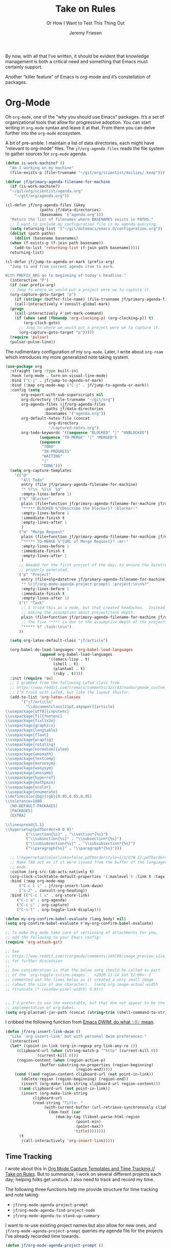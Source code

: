 # -*- lexical-binding: t; org-insert-tilde-language: emacs-lisp; -*-
#+TITLE: Take on Rules
#+SUBTITLE: Or How I Want to Test This Thing Out
#+AUTHOR: Jeremy Friesen
#+EMAIL: jeremy@jeremyfriesen.com
#+FILETAGS: :takeonrules:
#+STARTUP: showall
#+PROPERTY: header-args:emacs-lisp :comments link
#+OPTIONS: toc:3

By now, with all that I’ve written, it should be evident that knowledge management is both a critical need and something that Emacs must certainly support.

Another “killer feature” of Emacs is org-mode and it’s constellation of packages.

* Org-Mode

Oh ~org-mode~, one of the “why you should use Emacs” packages.  It’s a set of organizational tools that allow for progressive adoption.  You can start writing in ~org-mode~ syntax and leave it at that.  From there you can delve further into the ~org-mode~ ecosystem.

A bit of pre-amble.  I maintain a list of data directories, each might have “relevant to org-mode” files.  The ~jf/org-agenda-files~ reads the file system to gather sources for ~org-mode~ agenda.

#+begin_src emacs-lisp
  (defun is-work-machine? ()
    "Am I working on my machine"
    (file-exists-p (file-truename "~/git/org/scientist/dailies/.keep")))

  (defvar jf/primary-agenda-filename-for-machine
    (if (is-work-machine?)
	"~/git/org/scientist/agenda.org"
      "~/git/org/agenda.org"))

  (cl-defun jf/org-agenda-files (&key
				 (paths jf/data-directories)
				 (basenames '("agenda.org")))
    "Return the list of filenames where BASENAMES exists in PATHS."
    ;; I want to include my configuration file in my agenda querying.
    (setq returning-list '("~/git/dotemacs/emacs.d/configuration.org"))
    (dolist (path paths)
      (dolist (basename basenames)
	(when (f-exists-p (f-join path basename))
	  (add-to-list 'returning-list (f-join path basename)))))
    returning-list)

  (cl-defun jf/jump-to-agenda-or-mark (prefix-arg)
    "Jump to and from current agenda item to mark.

  With PREFIX_ARG go to beginning of today's headline."
    (interactive "P")
    (if (car prefix-arg)
	;; Jump to where we would put a project were we to capture it.
	(org-capture-goto-target "p")
      (if (string= (buffer-file-name) (file-truename jf/primary-agenda-filename-for-machine))
	  (call-interactively #'consult-global-mark)
	(progn
	  (call-interactively #'set-mark-command)
	  (if (when (and (fboundp 'org-clocking-p) (org-clocking-p)) t)
	      (org-clock-goto)
	    ;; Jump to where we would put a project were we to capture it.
	    (org-capture-goto-target "p")))))
    (require 'pulsar)
    (pulsar-pulse-line))
    #+end_src

The rudimentary configuration of my ~org-mode~.  Later, I write about ~org-roam~ which introduces my more generalized note taking system.

#+begin_src emacs-lisp
  (use-package org
    :straight (org :type built-in)
    :hook (org-mode . turn-on-visual-line-mode)
    :bind ("C-j" . jf/jump-to-agenda-or-mark)
    :bind (:map org-mode-map ("C-j" . jf/jump-to-agenda-or-mark))
    :config (setq
	     org-export-with-sub-superscripts nil
	     org-directory (file-truename "~/git/org")
	     org-agenda-files (jf/org-agenda-files
			       :paths jf/data-directories
			       :basenames '("agenda.org"))
	     org-default-notes-file (concat
				     org-directory
				     "/captured-notes.org")
	     org-todo-keywords '((sequence "BLOCKED" "|" "UNBLOCKED")
				 (sequence "TO-MERGE" "|" "MERGED")
				 (sequence
				  "TODO"
				  "IN-PROGRESS"
				  "WAITING"
				  "|"
				  "DONE")))
    (setq org-capture-templates
	  '(("@"
	     "All Todo"
	     entry (file jf/primary-agenda-filename-for-machine)
	     "* %?\n  %i\n  %a"
	     :empty-lines-before 1)
	    ("b" "Blocker"
	     plain (file+function jf/primary-agenda-filename-for-machine jf/org-mode-agenda-find-project-node)
	     "***** BLOCKED %^{Describe the blocker}? :blocker:"
	     :empty-lines-before 1
	     :immediate-finish t
	     :empty-lines-after 1
	     )
	    ("m" "Merge Request"
	     plain (file+function jf/primary-agenda-filename-for-machine jf/org-mode-agenda-find-project-node)
	     "***** TO-MERGE %^{URL of Merge Request}? :mr:"
	     :empty-lines-before 1
	     :immediate-finish t
	     :empty-lines-after 1
	     )
	    ;; Needed for the first project of the day; to ensure the datetree is
	    ;; properly generated.
	    ("p" "Project"
	     entry (file+olp+datetree jf/primary-agenda-filename-for-machine)
	     "* %(jf/org-mode-agenda-project-prompt) :project:\n\n%?"
	     :empty-lines-before 1
	     :immediate-finish t
	     :empty-lines-after 1)
	    ("t" "Task"
	     ;; I tried this as a node, but that created headaches.  Instead I'm
	     ;; making the assumption about project/task depth.
	     plain (file+function jf/primary-agenda-filename-for-machine jf/org-mode-agenda-find-project-node)
	     ;; The five ***** is due to the assumptive depth of the projects and tasks.
	     "***** %? :task:\n\n")
	    ))

    (setq org-latex-default-class "jf/article")

    (org-babel-do-load-languages 'org-babel-load-languages
				 (append org-babel-load-languages
					 '((emacs-lisp . t)
					   (shell . t)
					   (plantuml . t)
					   (ruby . t))))
    :init (require 'ox)
    ;; I grabbed from the following LaTeX class from
    ;; https://www.reddit.com/r/emacs/comments/3zcr43/nooborgmode_custom_latexpdf_export_custom_style/.
    ;; I’m trash with LaTeX, but like the layout thusfar.
    (add-to-list 'org-latex-classes
		 '("jf/article"
		   "\\documentclass[11pt,a4paper]{article}
  \\usepackage[utf8]{inputenc}
  \\usepackage[T1]{fontenc}
  \\usepackage{fixltx2e}
  \\usepackage{graphicx}
  \\usepackage{longtable}
  \\usepackage{float}
  \\usepackage{wrapfig}
  \\usepackage{rotating}
  \\usepackage[normalem]{ulem}
  \\usepackage{amsmath}
  \\usepackage{textcomp}
  \\usepackage{marvosym}
  \\usepackage{wasysym}
  \\usepackage{amssymb}
  \\usepackage{hyperref}
  \\usepackage{mathpazo}
  \\usepackage{xcolor}
  \\usepackage{enumerate}
  \\definecolor{bg}{rgb}{0.95,0.95,0.95}
  \\tolerance=1000
	[NO-DEFAULT-PACKAGES]
	[PACKAGES]
	[EXTRA]

  \\linespread{1.1}
  \\hypersetup{pdfborder=0 0 0}"
		   ("\\section{%s}" . "\\section*{%s}")
		   ("\\subsection{%s}" . "\\subsection*{%s}")
		   ("\\subsubsection{%s}" . "\\subsubsection*{%s}")
		   ("\\paragraph{%s}" . "\\paragraph*{%s}")))

    ;; \\hypersetup{colorlinks=false,pdfborderstyle={/S/U/W 1},pdfborder=0 0 1}"
    ;; Make TAB act as if it were issued from the buffer of the languages's major
    ;; mode.
    :custom (org-src-tab-acts-natively t)
    (org-clock-clocktable-default-properties '(:maxlevel 5 :link t :tags t))
    :bind (:map org-mode-map
		("C-c l i" . jf/org-insert-link-dwim)
		("s-2" . consult-org-heading))
    :bind (("C-c l s" . org-store-link)
	   ("C-c a" . org-agenda)
	   ("C-c c" . org-capture)
	   ("C-s-t" . org-toggle-link-display)))

  (defun my-org-confirm-babel-evaluate (lang body) nil)
  (setq org-confirm-babel-evaluate #'my-org-confirm-babel-evaluate)

  ;; To make Org mode take care of versioning of attachments for you,
  ;; add the following to your Emacs config:
  (require 'org-attach-git)

  ;; See
  ;; https://www.reddit.com/r/orgmode/comments/i6hl8b/image_preview_size_in_org_mode/
  ;; for further discussion
  ;;
  ;; One consideration is that the below setq should be called as part
  ;; of the `org-toggle-inline-images`.  <2020-11-14 Sat 12:09>: I
  ;; commented out the lines below as it created a very small image
  ;; (about the size of one character).  (setq org-image-actual-width
  ;; (truncate (* (window-pixel-width) 0.8)))


  ;; I'd prefer to use the executable, but that doe not appear to be the
  ;; implementation of org-babel.
  (setq org-plantuml-jar-path (concat (string-trim (shell-command-to-string "brew-path plantuml")) "/libexec/plantuml.jar"))
#+end_src

I cribbed the following function from [[https://xenodium.com/emacs-dwim-do-what-i-mean/][Emacs DWIM: do what ✨I✨ mean]].

#+begin_src emacs-lisp
  (defun jf/org-insert-link-dwim ()
    "Like `org-insert-link' but with personal dwim preferences."
    (interactive)
    (let* ((point-in-link (org-in-regexp org-link-any-re 1))
	   (clipboard-url (when (string-match-p "^http" (current-kill 0))
			    (current-kill 0)))
	   (region-content (when (region-active-p)
			     (buffer-substring-no-properties (region-beginning)
							     (region-end)))))
      (cond ((and region-content clipboard-url (not point-in-link))
	     (delete-region (region-beginning) (region-end))
	     (insert (org-make-link-string clipboard-url region-content)))
	    ((and clipboard-url (not point-in-link))
	     (insert (org-make-link-string
		      clipboard-url
		      (read-string "Title: "
				   (with-current-buffer (url-retrieve-synchronously clipboard-url)
				     (dom-text (car
						(dom-by-tag (libxml-parse-html-region
							     (point-min)
							     (point-max))
							    'title))))))))
	    (t
	     (call-interactively 'org-insert-link)))))
#+end_src

** Time Tracking

I wrote about this in [[https://takeonrules.com/2022/09/06/org-mode-capture-templates-and-time-tracking/][Org Mode Capture Templates and Time Tracking // Take on Rules]].  But to summarize, I work on several different projects each day; helping folks get unstuck.  I also need to track and record my time.

The following three functions help me provide structure for time tracking and note taking:

- =jf/org-mode-agenda-project-prompt=
- =jf/org-mode-agenda-find-project-node=
- =jf/org-mode-agenda-to-stand-up-summary=

I want to re-use existing project names but also allow for new ones, and =jf/org-mode-agenda-project-prompt= queries my agenda file for the projects I’ve already recorded time towards.

#+begin_src emacs-lisp
  (defun jf/org-mode-agenda-project-prompt ()
    "Prompt for project based on existing projects in agenda file.

      Note: I tried this as interactive, but the capture templates
      insist that it should not be interactive."
    (completing-read
     "Project: "
     (sort
      (-distinct
       (org-map-entries
	(lambda ()
	  (org-element-property :title (org-element-at-point)))
	"+LEVEL=4+project" 'agenda)
       ) #'string<)))
#+end_src

When I jump to a new task for the day, I want to position that task within the prompted project.  Inspiration for =jf/org-mode-agenda-find-project-node= comes from https://gist.github.com/webbj74/0ab881ed0ce61153a82e.

#+begin_src emacs-lisp
  (cl-defun jf/org-mode-agenda-find-project-node (&key
					   (project (jf/org-mode-agenda-project-prompt))
					   ;; The `file+olp+datetree` directive creates a headline like “2022-09-03 Saturday”.
					   (within_headline (format-time-string "%Y-%m-%d %A")))
    "Find and position the cursor at the end of
    the given PROJECT WITHIN_HEADLINE."
    ;; We need to be using the right agenda file.
    (with-current-buffer (find-file-noselect jf/primary-agenda-filename-for-machine)
      (let ((existing-position (org-element-map
				   (org-element-parse-buffer)
				   'headline
				 ;; Finds the end position of:
				 ;; - a level 4 headline
				 ;; - that is tagged as a :project:
				 ;; - is titled as the given project
				 ;; - and is within the given headline
				 (lambda (hl)
				   (and (=(org-element-property :level hl) 4)
					;; I can't use the :title attribute as it is a
					;; more complicated structure; this gets me
					;; the raw string.
					(string= project (plist-get (cadr hl) :raw-value))
					(member "project" (org-element-property :tags hl))
					;; The element must have an ancestor with a headline of today
					(string= within_headline
						 (plist-get
						  ;; I want the raw title, no styling nor tags
						  (cadr (car (org-element-lineage hl))) :raw-value))
					(org-element-property :end hl)))
				 nil t)))
	(if existing-position
	    ;; Go to the existing position for this project
	    (goto-char existing-position)
	  (progn
	    ;; Go to the end of the file and append the project to the end
	    (end-of-buffer)
	    (insert (concat "\n\n**** " project " :project:\n\n")))))))
#+end_src

The =jf/org-mode-agenda-to-stand-up-summary= function takes my notes for the day and formats them for a summary report.

#+begin_src emacs-lisp
  (cl-defun jf/org-mode-agenda-to-stand-up-summary (prefix-arg
						    &key
						    (within_headline (format-time-string "%Y-%m-%d %A")))
    "Copy to the kill ring the project tasks WITHIN_HEADLINE.

  When given PREFIX_ARG, open a temporary buffer and yank the
  report into that buffer.

  NOTE: This follows the convention that projects are on headline 4 and
  tasks within projects are headline 5."
    (interactive "P")
    (with-current-buffer (find-file-noselect jf/primary-agenda-filename-for-machine)
      (save-excursion
	(kill-new
	 (s-trim
	  (s-join
	   "\n"
	   (org-element-map
	       (org-element-parse-buffer)
	       'headline
	     (lambda (hl)
	       (when (member
		      within_headline
		      (mapcar
		       (lambda (ancestor) (plist-get (cadr ancestor) :raw-value))
		       (org-element-lineage hl)))
		 (if (=(org-element-property :level hl) 4)
		     (concat "\n" (plist-get (cadr hl) :raw-value))
		   (concat "- " (plist-get (cadr hl) :raw-value)))))
	     ))))
	(when (car prefix-arg)
	  (jf/create-scratch-buffer)
	  (yank)))))
#+end_src

I’m responsible for tracking my work time.  I want a way to quickly see what that is for the current week.

#+begin_src emacs-lisp
  (cl-defun jf/org-mode-weekly-report ()
    "Jump to my weekly time tracker."
    (interactive)
    (find-file jf/primary-agenda-filename-for-machine)
    (require 'pulsar)
    (pulsar-pulse-line)
    (org-clock-report 4))
#+end_src

#+begin_src emacs-lisp
  (defun jf/org-mode-end-of-month-report ()
    "Generate an end of month report from projects and tasks."
    (interactive)
    (message
     "%s"
     (s-join
      "\n"
      (org-element-map
	  (org-element-parse-buffer)
	  'headline
	(lambda (hl)
	  (pcase (org-element-property :level hl)
	    (3 (concat "--------------------------------------------------------------------------------\n"
		       (plist-get (cadr hl) :raw-value)
		       "\n--------------------------------------------------------------------------------"))
	    (4 (concat "\n" (format "%s" (/ (org-clock-sum) 60.0)) "\t" (plist-get (cadr hl) :raw-value)))
	    (5 (concat "- " (plist-get (cadr hl) :raw-value)))))))))
#+end_src

Another task at end of month is to transcribing my agenda’s timesheet to entries in our time tracking software.  From the day’s project link in the =org-clock-report=, I want to copy the headlines of each of the tasks.  I fill out my time sheets one day at a time.

#+begin_src emacs-lisp
  (defun jf/org-mode-tasks-for-project-and-day ()
    "Function to help report time for Scientist.com

  Assumes that I'm on a :project: headline.

  - Sum the hours (in decimal form) for the tasks.
  - Create a list of the tasks.
  - Write this information to the message buffer.
  - Then move to the next heading level.
  "
    (interactive)
    (let ((project (plist-get (cadr (org-element-at-point)) :raw-value))
	  (tasks (s-join "\n" (org-with-wide-buffer
			       (when (org-goto-first-child)
				 (cl-loop collect (concat "- " (org-no-properties (org-get-heading t t)))
					  while (outline-get-next-sibling))))))
	  (time (/ (org-clock-sum-current-item) 60.0)))
      (kill-new tasks)
      (kill-new (format "%s" time))
      (message "Project: %s\nHours: %s\nTasks:\n%s" project time tasks)
      (call-interactively #'org-forward-heading-same-level)))
#+end_src

** Copy Org and Paste in Rich Text Format

Org Mode has built-in capabilities for exporting to HTML (and other languages).  The following function does just a bit more.  It converts the org region to HTML and sends it to the clipboard as an RTF datatype.

Why is that nice?  As an RTF datatype, the paste receiver better handles the HTML (e.g., I can more readily paste into an Email and it pastes as expected).

See [[https://kitchingroup.cheme.cmu.edu/blog/2016/06/16/Copy-formatted-org-mode-text-from-Emacs-to-other-applications/][Copy formatted org-mode text from Emacs to other applications]] for more details.  One addition I made was to add the ~-inputencoding UTF-8~ switch.  Without it, I would end up with some weird characters from odd smartquote handling.

/Note:/ For this to work, I needed to permit my =\~/bin/emacsclient= iin the Security & Privacy > Accessibility system preference.  /At least I think that’s what got things working./

#+begin_src emacs-lisp
  (global-set-key (kbd "C-M-s-c") 'jf/formatted-copy-org-to-html)
  (defun jf/formatted-copy-org-to-html (prefix)
    "Export region to HTML, and copy it to the clipboard.

  When given the PREFIX arg, paste the content into TextEdit (for future copy)."
    (interactive "P")
    (save-window-excursion
      (let* ((buf (org-export-to-buffer 'html "*Formatted Copy*" nil nil t t))
	     (html (with-current-buffer buf (buffer-string))))
	(with-current-buffer buf
	  (shell-command-on-region
	   (point-min)
	   (point-max)
	   "textutil -inputencoding UTF-8 -stdout -stdin -format html -convert rtf | pbcopy"))
	(kill-buffer buf)
	;; Paste into TextEdit
	(when (car prefix)
	  (ns-do-applescript
	   (concat
	    "tell application \"TextEdit\"\n"
	    "\tactivate\n"
	    "\tset myrtf to the clipboard as «class RTF »\n"
	    "\tset mydoc to make new document\n"
	    "\tset text of mydoc to myrtf\n"
	    "end tell")))
	)))

  ;; http://mbork.pl/2021-05-02_Org-mode_to_Markdown_via_the_clipboard
  (defun jf/org-copy-region-as-markdown ()
    "Copy the region (in Org) to the system clipboard as Markdown."
    (interactive)
    (if (use-region-p)
	(let* ((region
		(buffer-substring-no-properties
		 (region-beginning)
		 (region-end)))
	       (markdown
		(org-export-string-as region 'md t '(:with-toc nil))))
	  (gui-set-selection 'CLIPBOARD markdown))))

  (use-package htmlize
    :straight t)
#+end_src

I have found that Slack resists posting rich content, so I often need to open up TextEdit, paste into an empty file, copy the contents, and then paste into Slack.

** Swapping Tilde and Backtick in Org and More

I jump between Markdown and Org Mode with some frequency.  In many cases I prefer Org Mode.  Except when it comes to code declaration.  The tilde (e.g., =~=) is cumbersome compared to the backtick (e.g., =`=).

What follows came from [[http://mbork.pl/2022-01-17_Making_code_snippets_in_Org-mode_easier_to_type][Marcin Borkowski: 2022-01-17 Making code snippets in Org-mode easier to type]].

Now when I type =~~~=, I get a source block.  And I can even default that block to a specific language (via ~org-insert-tilde-language~).

#+begin_src emacs-lisp
  (define-key org-mode-map (kbd "~") #'org-insert-backtick)
  (defun org-insert-backtick ()
    "Insert a backtick using `org-self-insert-command'."
    (interactive)
    (setq last-command-event ?`)
    (call-interactively #'org-self-insert-command))

  (defvar-local org-insert-tilde-language nil
    "Default language name in the current Org file.
  If nil, `org-insert-tilde' after 2 tildes inserts an \"example\"
  block.  If a string, it inserts a \"src\" block with the given
  language name.")

  (define-key org-mode-map (kbd "`") #'org-insert-tilde)
  (defun org-insert-tilde ()
    "Insert a tilde using `org-self-insert-command'."
    (interactive)
    (if (string= (buffer-substring-no-properties (- (point) 3) (point))
		 "\n~~")
	(progn (delete-char -2)
	       (if org-insert-tilde-language
		   (insert (format "#+begin_src %s\n#+end_src"
				   org-insert-tilde-language))
		 (insert "#+begin_example\n#+end_example"))
	       (forward-line -1)
	       (if (string= org-insert-tilde-language "")
		   (move-end-of-line nil)
		 (org-edit-special)))
      (setq last-command-event ?~)
      (call-interactively #'org-self-insert-command)))
#+end_src

* Org-Roam

This is my third iteration on an ~org-roam~.  It's goal is to address use-cases that I've encountered while moving more of my note-taking with ~org-roam~.

One use-case is when I'm running or playing in an RPG session.  During those sessions, when I create/find/insert nodes, I almost want to leverage the same tags.  That can be in my capturing of nodes or in my searching for nodes.  This is something I observed while running my 13 session "Thel Sector" campaign.

A second use-case is when I'm writing notes or thoughts related to work.  In a past life, I might have written notes for either my employer or Samvera (a community in which I participated).  Those notes might overlap but rarely did.

While I’m writing those notes, if I’m developing out concepts, I might want to filter my captures and searches to similar tags.

Another use case is less refined, namely I'm writing but am not "in" a specific context.

However, v2 of my org-roam structure[fn:1], didn't quite get out of the way.  I never quite got to the speed of note taking that I had for the original Thel Sector campaign.

What follows builds on Jethro Kuan's [[https://jethrokuan.github.io/org-roam-guide/][How I Take Notes with Org-roam]].  Reading Jethro Kuan's post helped me see how I could do this.

Additional resources:

- [[https://sqrtminusone.xyz/configs/emacs/#org-roam][Pavel Korytov’s Emacs config (Org Roam)]]

** Preliminaries

The ~jf/org-roam-capture-templates-plist~ variable defines the possible org-roam capture templates that I will use.  I have chosen to narrow these to three types:

- ~refs~ :: References to other people’s thoughts.
- ~main~ :: My thoughts, still churning, referencing other thoughts.
- ~scientist~ :: Documents specific to scientist work.

/Note:/ I chose to go with 4 character types to minimize it’s impact on rendering “type” in the search results (4 characters requires less visual space than 10 characters).

As of <2022-04-10 Sun> I am rarely using ~pubs~ simply comingling ~pubs~ and ~main~.  A “pub” is something that has a ~ROAM_REFS~ entry and is in the “mine” sub-directory.

#+begin_src emacs-lisp
  (defvar jf/org-roam-capture-templates-plist
    (list
     ;; These are references to "other people's thoughts."
     :refs '("r" "refs" plain "%?"
	     :if-new (file+head "refs/%<%Y%m%d>---${slug}.org" "#+title: ${title}\n#+FILETAGS:\n")
	     :unnarrowed t)
     ;; These are "my thoughts" with references to "other people's thoughts."
     :main '("m" "main" plain "%?"
	     :if-new (file+head "main/%<%Y%m%d>---${slug}.org"
				"#+title: ${title}\n#+FILETAGS: ${auto-tags}\n")
	     :immediate-finish t
	     :unnarrowed t)
     :scientist '("s" "scientist" plain "%?"
		  :if-new (file+head "scientist/%<%Y%m%d>---${slug}.org"
				     "#+title: ${title}\n#+FILETAGS: :scientist:${auto-tags}\n")
		  :immediate-finish t
		  :unnarrowed t)
     ;; These are publications of "my thoughts" referencing "other people's thoughts".
     ;; :pubs '("p" "pubs" plain "%?"
     ;; 	   :if-new (file+head "pubs/%<%Y%m%d>---${slug}.org" "#+title: ${title}\n#+FILETAGS:\n")
     ;; 	   :immediate-finish t
     ;; 	   :unnarrowed t)
     )
    "Templates to use for `org-roam' capture.")
#+end_src

The ~jf/org-context-plist~ defines and names some of the contexts in which I might be writing.  Each named context defines the associated tags.  These are the tags that all nodes will have when they are written in the defined context.

Loosely related is the ~jf/org-auto-tags--current-list~; Contexts are a named set of tags.  However, other functions don’t operate based on context.  They instead operated based on the tags.

#+begin_src emacs-lisp
  (defvar jf/org-context-plist
    (list
     :none
     (list
      :name "none"
      :tags (list))

     :burning-locusts
     (list
      :name "burning-locusts"
      :tags '("burning-locusts"
	      "rpgs"
	      "burning-wheel"))
     :drinax
     (list
      :name "drinax"
      :tags '("campaigns"
	      "drinax"
	      "rpgs"))
     :forem
     (list
      :name "forem"
      :tags '("forem"))

     :mistimed-scroll
     (list
      :name "mistimed-scroll"
      :tags '("eberron"
	      "mistimed-scroll"
	      "rpgs"
	      "burning-wheel"))
     :scientist
     (list
      :name "scientist"
      :tags '("scientist"))
     :thel-sector
     (list
      :name "thel-sector"
      :tags '("thel-sector"
	      "rpgs" "swn")))
    "A list of contexts that I regularly write about.")

  (defvar jf/org-auto-tags--current-list
    (list)
    "The list of tags to automatically apply to an `org-roam' capture.")
#+end_src

I can use ~jf/org-auto-tags--set~ to create an ad hoc context, or perhaps a "yet to be named" context.  I can use ~jf/org-auto-tags--set-by-context~ to establish the current context (or clear it).

#+begin_src emacs-lisp
  (defun jf/org-auto-tags--set (tags)
    "Prompt user or more TAGS."
    (interactive
     (list
      (completing-read-multiple
       "Tag(s): " (org-roam-tag-completions))))
    (setq jf/org-auto-tags--current-list tags))

  (cl-defun jf/org-context-list-completing-read
      (&key
       (context-plist
	jf/org-context-plist))
    "Create a list of contexts from the CONTEXT-PLIST for completing read.

	 The form should be '((\"forem\" 1) (\"burning-loscusts\" 2))."
    ;; Skipping the even entries as those are the "keys" for the plist,
    ;; the odds are the values.
    (-non-nil (seq-map-indexed
	       (lambda (context index)
		 (when (oddp index)
		   (list (plist-get context :name) index)))
	       context-plist)))

  (cl-defun jf/org-auto-tags--set-by-context
      (context
       &key
       (context-plist jf/org-context-plist))
    "Set auto-tags by CONTEXT.

     Prompt for CONTEXT from CONTEXT-PLIST."
    (interactive
     (list
      (completing-read
       "Context: " (jf/org-context-list-completing-read))))
    (setq jf/org-auto-tags--current-list
	  (plist-get
	   (plist-get
	    context-plist (intern (concat ":" context)))
	   :tags)))
#+end_src

With the ~jf/org-auto-tags--current-list~ variable set, I want a function to inject those tags onto my captures.  Looking at the [[https://www.orgroam.com/manual.html#Org_002droam-Template-Expansion][org-roam docs on template expansion]], I want to create a function named ~org-roam-node-auto-tags~.

#+begin_src emacs-lisp
  (cl-defun org-roam-node-auto-tags
      (node
       &key
       (tag-list jf/org-auto-tags--current-list))
    "Inject the TAG-LIST into the {auto-tags} region of captured NODE.

       See https://www.orgroam.com/manual.html#Template-Walkthrough"
    (if (and tag-list (> (length tag-list) 0))
	(concat ":" (s-join ":" tag-list) ":")
      ""))
#+end_src

And finally, we have functions to use for establishing what templates are available based on the context, as well as what to setup as the default filter-fn for org-capture.

In other words, when I have set one or more tags, I want to use the templates appropriate for those tags and filter my org-roam-nodes so that only those nodes that have all of the tags are candidates.

#+begin_src emacs-lisp
  (cl-defun jf/org-roam-templates-list
      (template
       &key
       (template-plist jf/org-roam-capture-templates-plist))
    "List of `org-roam' capture templates based on the given TEMPLATE.

       Searches the TEMPLATE-PLIST for the templates.

       Note, the :all template assumes we use the whole list."
    (if (eq template :all)
	(-non-nil
	 (seq-map-indexed
	  (lambda (tmp index)
	    (when (oddp index)
	      tmp))
	  template-plist))
      (list (plist-get template-plist template))))

  (cl-defun jf/org-roam-templates-context-fn
      (&key
       (tag-list jf/org-auto-tags--current-list))
    "Returns a set of templates based on TAG-LIST.

       A key assumption is that if there's a default tag list, use the
       :main template."
    (if (and tag-list (> (length tag-list) 0))
	(if (-contains? tag-list "scientist")
	    (jf/org-roam-templates-list :scientist)
	  (jf/org-roam-templates-list :main))
      (jf/org-roam-templates-list :all)))

  (cl-defun jf/org-roam-filter-context-fn
      (node
       &key
       (tag-list jf/org-auto-tags--current-list))
    "Determine TAG-LIST is subset of NODE's tags."
    ;; gnus-subsetp is a more "permissive" version of subsetp.  It doesn't
    ;; consider order.  And looks at strings as equal if their values are the
    ;; same.
    (require 'gnus)
    (gnus-subsetp tag-list (org-roam-node-tags node)))
#+end_src

** Configuration

I wrote three functions to mirror three core functions of org-mode:

- ~jf/org-roam-capture~ :: find or create a node and file it away.
- ~jf/org-roam-node-insert~ :: find or create a node and insert a link to that node.  This is my “take notes quick” function.
- ~jf/org-roam-find-node~ :: find a node and open that node in the frame.

For each of those functions, I establish the filter based on the current context and/or tags.  I also limit the available capture templates based on the context.

#+begin_src emacs-lisp
  (defun jf/org-roam-capture
      (&optional
       goto
       keys)
    "Call `org-roam-capture' based on set tags."
    (interactive "P")
    (org-roam-capture
     goto
     keys
     :filter-fn 'jf/org-roam-filter-context-fn
     :templates (jf/org-roam-templates-context-fn)))

  (defun jf/org-roam-node-insert ()
    "Call `org-roam-node-insert' based on set tags."
    (interactive)
    (org-roam-node-insert
     'jf/org-roam-filter-context-fn
     :templates (jf/org-roam-templates-context-fn)))

  (defun jf/org-roam-find-node
      (&optional
       other-window
       initial-input)
    "Call `org-roam-node-find' based on set tags."
    (interactive current-prefix-arg)
    (org-roam-node-find
     other-window
     initial-input
     'jf/org-roam-filter-context-fn
     nil
     :templates (jf/org-roam-templates-context-fn)))
#+end_src

#+begin_src emacs-lisp
  (defun jf/org-roam-insert-at-point-epigraph-macro (&optional initial-input)
    "Insert an epigraph macro at point.

  Filter selections to INITIAL-INPUT."
    (interactive)
    (let ((node (org-roam-node-read
		 initial-input
		 (lambda (node)
		   (jf/org-roam-filter-context-fn node :tag-list '("epigraphs"))))))
      (insert (format "\n{{{epigraph(%s,%s)}}}\n"
		      (org-roam-node-id node)
		      (org-roam-node-title node)))))
#+end_src

And with all of that, let’s get into the org-roam configuration.

#+begin_src emacs-lisp
  (use-package org-roam
    :straight t
    :config
    (setq org-roam-dailies-capture-templates
	  '(("i" "item" item
	     "[ ] %?"
	     :target (file+head "%<%Y-%m-%d>.org"
				"#+title: %<%Y-%m-%d>\n#+FILETAGS: :dailies:\n"))))
    :custom
    ;; See https://github.com/nobiot/org-transclusion/issues/136
    (org-roam-db-extra-links-exclude-keys '((node-property "ROAM_REFS")))
    (org-roam-directory (file-truename "~/git/org"))
    (org-roam-dailies-directory (if (is-work-machine?) "scientist/dailies/" "dailies"))
    (org-roam-node-display-template
     (concat "${type:7} "
	     " ${title:80} "
	     (propertize "${tags:50}" 'face 'org-tag)))
    (org-roam-node-annotation-function
     (lambda (node)
       (org-roam-node-backlinkscount node)))
    (org-roam-capture-templates (jf/org-roam-templates-list :all))
    :bind (("C-c o f" . jf/org-roam-find-node)
	   ("C-s-f" . jf/org-roam-find-node)
	   ("C-s-c" . jf/org-roam-capture)
	   ("C-c o c" . jf/org-roam-capture)
	   )
    :bind (:map org-mode-map
		(("C-s-;" . org-roam-buffer-toggle)
		 ("s-i" . jf/org-roam-node-insert)
		 ("C-c o i" . jf/org-roam-node-insert)
		 ("C-s-<right>" . org-roam-dailies-goto-next-note)
		 ("C-s-<left>" . org-roam-dailies-goto-previous-note)))
    :init
    ;; Help keep the `org-roam-buffer', toggled via `org-roam-buffer-toggle', sticky.
    (add-to-list 'display-buffer-alist
		 '("\\*org-roam\\#"
		   (display-buffer-in-side-window)
		   (side . right)
		   (slot . 0)
		   (window-width . 0.33)
		   (window-parameters . ((no-other-window . t)
					 (no-delete-other-windows . t)))))
    ;; When t the autocomplete in org documents will query the org roam database
    (setq org-roam-completion-everywhere t)
    (setq org-roam-v2-ack t)
    (org-roam-db-autosync-mode))
#+end_src

This function returns the node’s type (e.g., it’s directory).

#+begin_src emacs-lisp
  ;; This needs to be after the `org-roam’ declaration as it is dependent on the
  ;; structures of `org-roam'.
  (cl-defmethod org-roam-node-type ((node org-roam-node))
    "Return the TYPE of NODE."
    (condition-case nil
	(file-name-nondirectory
	 (directory-file-name
	  (file-name-directory
	   (file-relative-name
	    (org-roam-node-file node)
	    org-roam-directory))))
      (error "")))

  ;; From https://github.com/org-roam/org-roam/wiki/User-contributed-Tricks
  (cl-defmethod org-roam-node-backlinkscount ((node org-roam-node))
    (let* ((count (caar (org-roam-db-query
			 [:select (funcall count source)
				  :from links
				  :where (= dest $s1)
				  :and (= type "id")]
			 (org-roam-node-id node)))))
      (format "    %4d \xf0c1   %s" count (format-time-string "%Y-%m-%d" (org-roam-node-file-mtime node)))))
#+end_src

** Leveraging Tag Filtering with Org-Roam CAPF

This function pairs with ~jf/org-roam-filter-context-fn~ contexts.  It’s an inner function to the auto-completes that ~org-roam~ exposes.  This way, while I have a context “activated”, when I use auto-complete, it limits the titles to those with the matching tags.

#+begin_src emacs-lisp
  ;; This resolves the auto-complete prompt to conform to the contexts I
  ;; previously wrote about.
  (cl-defun org-roam--get-titles (&key (tag-list jf/org-auto-tags--current-list))
    "Return all distinct titles and aliases in the Org-roam database.

    When given a TAG-LIST select only titles that are associated with *all* of the given tags."
    (if (and tag-list (> (length tag-list) 0))
	(let ((tag-vector (seq--into-vector tag-list))
	      (count (length tag-list)))
	  (mapcar #'car (org-roam-db-query
			 [:select :distinct title :from nodes
				  :where (in id
					     [:select node_id
						      :from tags
						      :where (in tag $v1)
						      :group :by node_id
						      :having (>= (funcall count node_id) $s2)])
				  :union :select :distinct alias :from aliases
				  :where (in node_id
					     [:select node_id
						      :from tags
						      :where (in tag $v3)
						      :group :by node_id
						      :having (>= (funcall count node_id) $s4)])]
			 ;; Note: I tried re-using $v1 and $s2 for the alias, but
			 ;; that resulted in hitting a grinding halt.
			 tag-vector count tag-vector count)))
      (mapcar #'car (org-roam-db-query
		     [:select :distinct title :from nodes
			      :union :select alias :from aliases]))))
#+end_src

/I tried to use an advising function, but ran into problems.  I instead chose to rewrite the function used by Org-Roam’s ~org-roam-complete-link-at-point~ and ~org-roam-complete-everywhere~.

** Org-Roam UI

The ~org-roam-ui~ package provides a graphical representation of the graph of ~org-roam~ documents.

#+begin_src emacs-lisp
  (use-package org-roam-ui
    :straight
    (:host github :repo "org-roam/org-roam-ui" :branch "main" :files ("*.el" "out"))
    :after org-roam
    ;;         normally we'd recommend hooking orui after org-roam, but since org-roam does not have
    ;;         a hookable mode anymore, you're advised to pick something yourself
    ;;         if you don't care about startup time, use
    ;;  :hook (after-init . org-roam-ui-mode)
    :config
    (setq org-roam-ui-sync-theme t
	  org-roam-ui-follow t
	  org-roam-ui-update-on-save t
	  org-roam-ui-open-on-start t))
#+end_src

All told, the past experience when running [[https://takeonrules.com/series/new-vistas-in-the-thel-sector/][New Vistas in the Thel Sector // Take on Rules]] informed how I thought about my note taking.

** Other Contexts

Try as I may, based on my configuration, I can’t get [[https://orgmode.org/manual/Protocols.html#Protocols][org-protocol]] to work.  So I’ve opted to take a different path; write some Emacs functions instead.

- ~jf/org-roam-capture-ref~ :: Capture a “refs” context ~org-roam-node~ for the given title and url.
- ~jf/menu--org-capture-elfeed-show~ :: Capture an RSS entry.
- ~jf/menu--org-capture-firefox~ :: Capture the active tab of Firefox.
- ~jf/menu--org-capture-safari~ :: Capture the active tab of Safari.

These tie into my the context and auto-tags.

#+begin_src emacs-lisp
  (cl-defun jf/org-roam-capture-ref (&key title url)
    "Capture the TITLE and URL in the `org-roam' :refs template"
    ;; If your installation of org-roam includes the fix fore
    ;; https://github.com/org-roam/org-roam/issues/2078 then you can leave the
    ;; below commented out.
    ;;
    ;; This looks a bit odd, but to capture the :ref we need the callback from org-roam.
    ;; (require 'org-roam-protocol)
    ;;
    (org-roam-capture-
     :keys "r"
     ;; TODO: I would love to get tags working but I'm missing something
     :node (org-roam-node-create :title title)
     :info (list :ref url)
     :props '(:immediate-finish nil)
     :templates (jf/org-roam-templates-list :refs)))

  (cl-defun jf/menu--org-capture-elfeed-show (&key (entry elfeed-show-entry))
    "Create an `org-roam-node' from elfeed ENTRY."
    (interactive)
    (let ((url (elfeed-entry-link entry))
	  (title (elfeed-entry-title entry)))
      (jf/org-roam-capture-ref :url url :title title)))

  (defun jf/menu--org-capture-firefox ()
    "Create an `org-roam-node' from Firefox page.

    Depends on the `grab-mac-link' package."
    (interactive)
    (let* ((link-title-pair (grab-mac-link-firefox-1))
	   (url (car link-title-pair))
	   (title (cadr link-title-pair)))
      (jf/org-roam-capture-ref :url url :title title)))

  (defun jf/menu--org-capture-safari ()
    "Create an `org-roam-node' from Safari page.

    Depends on the `grab-mac-link' package."
    (interactive)
    (let* ((link-title-pair (grab-mac-link-safari-1))
	   (url (car link-title-pair))
	   (title (cadr link-title-pair)))
      (jf/org-roam-capture-ref :url url :title title)))

  (defun jf/menu--org-capture-eww ()
    "Create an `org-roam-node' from `eww' data"
    (interactive)
    (let* ((url (plist-get eww-data :url))
	   (title (plist-get eww-data :title)))
      (jf/org-roam-capture-ref :url url :title title)))
#+end_src

** Things I’ve Learned about Org Roam

Reading https://sqrtminusone.xyz/configs/emacs/#managing-tables, I learned about ~org-table-export~.

Reading [[https://systemcrafters.net/build-a-second-brain-in-emacs/5-org-roam-hacks/#build-your-org-agenda-from-org-roam-notes][5 Org Roam Hacks for Better Productivity in Emacs - System Crafters]], I learned about how to incorporate ~org-roam~ docs into my agenda.

* Org Transclusions

In [[https://takeonrules.com/2022/02/26/note-taking-with-org-roam-and-transclusion/][Note Taking with Org Roam and Transclusion]], I wrote about ~org-transclusion~.  The quick version, ~org-transclusion~ allows you to include text from one file into another.  This allows for document composition.

#+begin_src emacs-lisp
  (use-package org-transclusion
    :straight t
    :init (setq org-transclusion-exclude-elements '(property-drawer keyword)))
#+end_src

#+begin_src emacs-lisp
  (setq org-export-global-macros (list))
#+end_src

First, I’m considering swapping in and out the macros based on export context.  But I’m getting ahead of myself.

* Org Modern

I love [[https://github.com/minad][Daniel Mendler]]’s work; let’s test drive ~org-modern~.

#+begin_src emacs-lisp
  (use-package org-modern
    :straight (:host github :repo "minad/org-modern")
    :custom (org-modern-star '("◉" "○" "◈" "◇" "•"))
    :hook (org-mode . org-modern-mode))
#+end_src

* Macro Expansion

~org-mode~ provides macro expansion.  Here’s I’m declaring a few “global macros”.

** General

#+begin_src emacs-lisp
  (add-to-list 'org-export-global-macros
	       '("kbd" . "@@html:<kbd>@@$1@@html:</kbd>@@"))

  (add-to-list 'org-export-global-macros
	       '("date" . "@@html:<time datetime=\"$1\">@@$2@@html:</time>@@"))

  (add-to-list 'org-export-global-macros
	       '("cite" . "@@html:<cite>@@$1@@html:</cite>@@"))

  (add-to-list 'org-export-global-macros
	       '("dfn" . "@@html:<dfn>@@$1@@html:</dfn>@@"))

  (add-to-list 'org-export-global-macros
	       '("scene-date" . "#+begin_marginnote\nThe scene occurs on @@html:<span class=\"time\">@@$1@@html:</span>@@.\n#+end_marginnote"))
#+end_src

** Hugo Specific

The following macros map to my [[https://codeberg.org/takeonrules/takeonrules-hugo-theme/src/branch/main/layouts/shortcodes/glossary.html][Glossary shortcode of my hugo theme]]:

- ~mention~
- ~abbr~
- ~abbr-plural~
- ~linkToGame~

#+begin_src emacs-lisp
  (add-to-list 'org-export-global-macros
	       '("mention" . "@@hugo:{{< glossary key=\"@@$1@@hugo:\" >}}@@"))
  (add-to-list 'org-export-global-macros
	       '("abbr" . "@@hugo:{{< glossary key=\"@@$1@@hugo:\" abbr=\"t\" >}}@@"))
  (add-to-list 'org-export-global-macros
	       '("abbr-plural" . "@@hugo:{{< glossary key=\"@@$1@@hugo:\" abbr=\"t\" plural=\"t\" >}}@@"))
  (add-to-list 'org-export-global-macros
	       '("linkToGame" . "@@hugo:{{< glossary key=\"@@$1@@hugo:\" abbr=\"t\" >}}@@"))
#+end_src

I’ve taken to using the i-tag as idiomatic, meaning it’s a defined term (lacking it’s definition).  I don’t want to conflate this with org-modes =/= marker.

#+begin_src emacs-lisp
  (add-to-list 'org-export-global-macros
	       '("i" . "@@html:<i class=\"dfn\">@@$1@@html:</i>@@"))
#+end_src

Sometimes I use inline sidenotes, that’s the purpose of this macro.

#+begin_src emacs-lisp
  (add-to-list 'org-export-global-macros
	       '("sidenote" . "@@hugo:{{< sidenote >}}@@$1@@hugo:{{< /sidenote >}}@@"))
#+end_src

#+begin_src emacs-lisp
  (add-to-list 'org-export-global-macros
	       '("linkToSeries" . "@@hugo:{{< linkToSeries \"@@$1@@hugo:\" >}}@@"))
#+end_src

** Listing Function

#+begin_src emacs-lisp
  (cl-defun jf/org-macro-value-list (macro-name &key (dir org-directory))
    "List the unique inner text of all uses of MACRO-NAME in given DIR."
    (s-split
     "\n"
     (s-trim
      (shell-command-to-string
       (concat
	"rg \"\\{\\{\\{"
	macro-name
	"\\((.+?)\\)\\}\\}\\}"
	"\" --only-matching --no-filename -r '$1' "
	dir
	" | sort | uniq")))))
#+end_src

** Removing Links

#+begin_src emacs-lisp
  (defun jf/org-link-delete-link ()
    "Remove the link part of an org-mode link at point and keep
  only the description"
    (interactive)
    (let ((elem (org-element-context)))
      (when (eq (car elem) 'link)
	  (let* ((content-begin (org-element-property :contents-begin elem))
		 (content-end  (org-element-property :contents-end elem))
		 (link-begin (org-element-property :begin elem))
		 (link-end (org-element-property :end elem)))
	    (when (and content-begin content-end)
		(let ((content (buffer-substring-no-properties content-begin content-end)))
		  (delete-region link-begin link-end)
		  (insert (concat content " "))))))))
#+end_src

The following configuration ensures that I render unique links in the backlink section of org-roam nodes.

/[[https://github.com/org-roam/org-roam/blob/master/CHANGELOG.md#221][Org-Roam 2.2.1]] resolves [[https://github.com/org-roam/org-roam/issues/2119][Allow for `org-roam-buffer`'s Backlinks section to be unique per source · Issue #2119 · org-roam/org-roam]]./

#+begin_src emacs-lisp
  (setq org-roam-mode-section-functions
	'((org-roam-backlinks-section :unique t)
	  (org-roam-reflinks-section)))
#+end_src

** Syncing the Org Caches

I encountered the following message when attempting to export data:  ~=> "org-export-data: Unable to resolve link: EXISTING-PROPERTY-ID"~

See https://takeonrules.com/2022/01/11/resolving-an-unable-to-resolve-link-error-for-org-mode-in-emacs/ for details

#+begin_src emacs-lisp
  (defun jf/force-org-rebuild-cache (prefix-arg)
    "Call some functions to rebuild the `org-mode' and `org-roam' cache.

  When given PREFIX_ARG, clear the org-roam database (via `org-roam-db-clear-all') then sync.  This will slow down the sync."
    (interactive "P")
    (org-id-update-id-locations)
    (when (car prefix-arg) (org-roam-db-clear-all))
    (org-roam-db-sync)
    (org-roam-update-org-id-locations))
#+end_src

** Capturing Epigraphs

For my blogging purposes, I capture epigraphs and blockquotes.  These are treated somewhat differently.

The ~jf/org-mode-add-epigraph-keys~ function seeds the properties for a

#+begin_src emacs-lisp
  (defun jf/org-mode-add-epigraph-keys ()
    "Add the epigraph properties to the current org-roam node."
    (interactive)
    (save-excursion
      (org-roam-tag-add '("epigraphs"))
      (dolist (prop (list
		     '("AUTHOR_NAME" t)
		     '("AUTHOR_URL" nil)
		     '("AUTHOR_KEY" nil)
		     '("WORK_TITLE" t)
		     '("WORK_URL" nil)
		     '("WORK_KEY" nil)
		     '("POEM" nil)
		     '("PAGE" nil)
		     '("TRANSLATOR_NAME" nil)))
	(org-roam-property-add (car prop) (if (cadr prop) "**REQUIRED**" "")))))
#+end_src

** Org Roam “Backlinks” for Tags

This builds on [[https://github.com/org-roam/org-roam/issues/1698][Automatic node linking to tags and TODO states · Issue #1698 · org-roam/org-roam]]

#+begin_src emacs-lisp
  (defun jf/org-roam-tagged-by-sections (node)
    "The tagged-by section for NODE.

  Given the node's title and aliases, find all nodes that have a tag with that name."
    ;; See `org-roam-reflinks-section'
    (let* ((aliases (org-roam-node-aliases node))
	   (title (org-roam-node-title node)))))

  ;; (defun org-roam-reflinks-section (node)
  ;;   "The reflinks section for NODE."
  ;;   (when-let ((refs (org-roam-node-refs node))
  ;; 	     (reflinks (seq-sort #'org-roam-reflinks-sort (org-roam-reflinks-get node))))
  ;;     (magit-insert-section (org-roam-reflinks)
  ;;       (magit-insert-heading "Reflinks:")
  ;;       (dolist (reflink reflinks)
  ;; 	(org-roam-node-insert-section
  ;; 	 :source-node (org-roam-reflink-source-node reflink)
  ;; 	 :point (org-roam-reflink-point reflink)
  ;; 	 :properties (org-roam-reflink-properties reflink)))
  ;;       (insert ?\n))))
#+end_src

** Custom Link Types

- =abbr= :: Create an abbreviation.
- =abbr-plural=  :: Create an pluralized abbreviation.
- =glossary= :: Create a general link/reference to an Org-Roam node as a glossary entry.  See [[http://takeonrules.com/site-map/glossary/][Glossary of Terms for Take on Rules]].

*** Adding =abbr:= link type

#+begin_src emacs-lisp
  (org-link-set-parameters "abbr"
			   :complete (lambda (&optional parg) (jf/org-link-complete-link-for
							       parg
							       :scheme "abbr"
							       :property "ABBR"))
			   :export #'jf/org-abbr-link-export-link
			   :follow #'jf/org-mode-link-follow-link)

  (cl-defun jf/org-link-complete-link-for (parg &key scheme property)
    "Prompt for finding a SCHEME compatible `org-roam-node' with PROPERTY.

  Returns a string of format: \"SCHEME:<id>\" where <id> is an `org-roam-node' id."
    (format
     "%s:%s"
     scheme
     (org-roam-node-id
      (org-roam-node-read
       nil
       (lambda (el)
	 (alist-get property (org-roam-node-properties el) nil nil #'string=))
       nil t (concat "Node with " property " property: ")))))

  (cl-defun jf/org-abbr-link-export-link (id description format protocol &key (use_hugo_shortcode jf/exporting-org-to-tor))
    "Export a LINK with DESCRIPTION for the given PROTOCOL and FORMAT.

      FORMAT is an Org export backend. We will discard the given DESCRIPTION.  PROTOCOL is ignored."
    (if-let ((node (org-roam-node-from-id id)))
	(let* ((title (org-roam-node-title node))
	       (properties (org-roam-node-properties node))
	       (property (alist-get "ABBR" properties nil nil #'string=)))
	  (pcase format
	    (`html (if use_hugo_shortcode
		       (format "{{< glossary key=\"%s\" abbr=\"t\" >}}" (alist-get "GLOSSARY_KEY" properties property nil #'string=) )
		     (format "<abbr title=\"%s\">%s</abbr>" title property)))
	    (`md (if use_hugo_shortcode
		     (format "{{< glossary key=\"%s\" abbr=\"t\" >}}" (alist-get "GLOSSARY_KEY" properties property nil #'string=) )
		   (format "<abbr title=\"%s\">%s</abbr>" title property)))
	    (_ (format "%s (%s)" title property))))))

  (defun jf/org-mode-link-follow-link (id)
    "Navigate link to find ID and open the `org-roam-node`."
    (if-let ((node (org-roam-node-from-id id)))
	(progn
	  (org-mark-ring-push)
	  '(org-roam-node-visit node nil 'force))))
#+end_src

For example the following will resolve as an =abbr= link: =[[abbr:86F3E44F-AA0E-4B08-B0D8-30A764B4CD13][Org-Roam]]=

The =abbr:= scheme informs Org-Mode to use the =abbr= link handling.  The =86F3E44F-AA0E-4B08-B0D8-30A764B4CD13= is an =org-roam-node= node ID; which in this case references the Org-Roam node in my database.  The =[Org-Roam]= is a buffer specific description; the exporter will discard that and use the information provided in the =org-roam-node=.

As of <2022-09-24 Sat>, the above does not create an Org-Roam backlink.  The simplest solution is to add an =roam:<id>= element to the =ROAM_REFS= property.

*** Adding the =abbr-plural:= link type

#+begin_src emacs-lisp
  (org-link-set-parameters "abbr-plural"
			   :complete (lambda (&optional parg) (jf/org-link-complete-link-for
							       parg
							       :scheme "abbr-plrual"
							       :property "ABBR_PLURAL"))
			   :export #'jf/org-abbr-plural-link-export-link
			   :follow #'jf/org-mode-link-follow-link)

  (cl-defun jf/org-abbr-plural-link-export-link (id description format protocol &key (use_hugo_shortcode jf/exporting-org-to-tor))
    "Export a LINK with DESCRIPTION for the given PROTOCOL and FORMAT.

      FORMAT is an Org export backend. We will discard the given DESCRIPTION.  PROTOCOL is ignored."
    (if-let ((node (org-roam-node-from-id id)))
	(let* ((properties (org-roam-node-properties node))
	       (property (alist-get "ABBR_PLURAL" properties nil nil #'string=))
	       (key (alist-get "GLOSSARY_KEY" properties property nil #'string=))
	       ;; Need a fallback to a viable title
	       (title (or (alist-get "TITLE_PLURAL" properties nil nil #'string=) (org-roam-node-title node))))
	  (pcase format
	    (`html (if use_hugo_shortcode
		       (format "{{< glossary key=\"%s\" abbr=\"t\" plural=\"t\" >}}" key)
		     (format "<abbr title=\"%s\">%s</abbr>" title key)))
	    (`md (if use_hugo_shortcode
		     (format "{{< glossary key=\"%s\" abbr=\"t\" plural=\"t\" >}}" key)
		   (format "<abbr title=\"%s\">%s</abbr>" title key)))
	    (_ (format "%s (%s)" title key))))))
#+end_src


*** Adding the =cite:= link type

#+begin_src emacs-lisp
  (org-link-set-parameters "cite"
			   :complete (lambda (&optional parg) (jf/org-link-complete-link-for
							       parg
							       :scheme "cite"
							       :property "GLOSSARY_KEY"))
			   :export #'jf/org-cite-link-export-link
			   :follow #'jf/org-mode-link-follow-link)

  (cl-defun jf/org-cite-link-export-link (id description format protocol &key (use_hugo_shortcode jf/exporting-org-to-tor))
    "Export a LINK with DESCRIPTION for the given PROTOCOL and FORMAT.

      FORMAT is an Org export backend. We will discard the given DESCRIPTION.  PROTOCOL is ignored."
    (if-let ((node (org-roam-node-from-id id)))
	(let* ((properties (org-roam-node-properties node))
	       (key (alist-get "GLOSSARY_KEY" properties nil nil #'string=))
	       (title (org-roam-node-title node)))
	  (pcase format
	    (`html (if use_hugo_shortcode
		       (format "{{< glossary key=\"%s\" >}}" key)
		     (format "<cite>%s</cite>" title)))
	    (`md (if use_hugo_shortcode
		     (format "{{< glossary key=\"%s\" >}}" key)
		   (format "<cite>%s</cite>" title)))
	    (_ (format "%s" title))))))
#+end_src

* Conclusion

This is the core of my note taking engine.  It builds on the idea that I want to reduce the number of decisions I make.  This is extremely important when I’m writing session notes.

While I’m playing in a session, my entire context ideally collapses to the relevant tags that I’ve established at the beginning of the session.  That way I’m certain that I’m filing away notes to their proper location.

[fn:1] Iterating on my v2 ~org-roam~ setup was critical in learning more about Emacs.  I will certainly [[https://codeberg.org/takeonrules/dotemacs/src/commit/2f5d6c81d68aaa0d4de9cc7b409c090c0886300a/jnf-emacs-packages/jnf-org-roam-v2.el][reference my v2 org roam configuration]] as I continue my Emacs usage.
